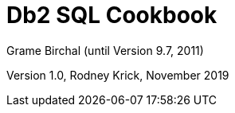 :source-highlighter: rouge
= Db2 SQL Cookbook +
Grame Birchal (until Version 9.7, 2011) 

Version 1.0, Rodney Krick, November 2019


:author: Graeme Birchall (until Version 9.7, 2011)
:email: rk@aformatik.de


:sectnums:                                                          
:toc: left
:icons: font
:toclevels: 4                                                       
:toc-title: Content                                                                                        
:description: Overview of SQL in Db2 Linux, Windows and Unix (LUW)
:keywords: Db2, SQL, Query Language


